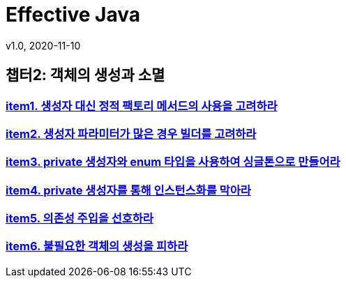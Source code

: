 = Effective Java
v1.0, 2020-11-10
:toc:
:toc-placement!:
:doctype: book

== 챕터2: 객체의 생성과 소멸
=== link:item1.adoc[item1. 생성자 대신 정적 팩토리 메서드의 사용을 고려하라] +
=== link:item2.adoc[item2. 생성자 파라미터가 많은 경우 빌더를 고려하라] +
=== link:item3.adoc[item3. private 생성자와 enum 타입을 사용하여 싱글톤으로 만들어라] +
=== link:item4.adoc[item4. private 생성자를 통해 인스턴스화를 막아라] +
=== link:item5.adoc[item5. 의존성 주입을 선호하라] +
=== link:item6.adoc[item6. 불필요한 객체의 생성을 피하라] +